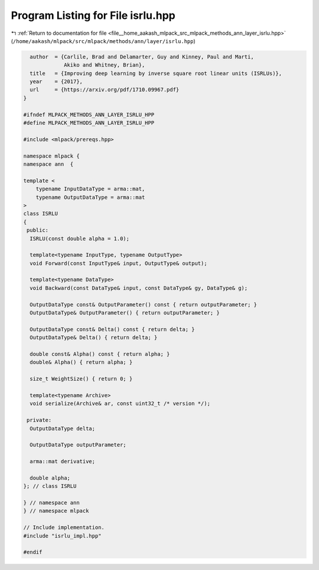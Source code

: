 
.. _program_listing_file__home_aakash_mlpack_src_mlpack_methods_ann_layer_isrlu.hpp:

Program Listing for File isrlu.hpp
==================================

|exhale_lsh| :ref:`Return to documentation for file <file__home_aakash_mlpack_src_mlpack_methods_ann_layer_isrlu.hpp>` (``/home/aakash/mlpack/src/mlpack/methods/ann/layer/isrlu.hpp``)

.. |exhale_lsh| unicode:: U+021B0 .. UPWARDS ARROW WITH TIP LEFTWARDS

.. code-block:: cpp

     author  = {Carlile, Brad and Delamarter, Guy and Kinney, Paul and Marti,
                Akiko and Whitney, Brian},
     title   = {Improving deep learning by inverse square root linear units (ISRLUs)},
     year    = {2017},
     url     = {https://arxiv.org/pdf/1710.09967.pdf}
   }
   
   #ifndef MLPACK_METHODS_ANN_LAYER_ISRLU_HPP
   #define MLPACK_METHODS_ANN_LAYER_ISRLU_HPP
   
   #include <mlpack/prereqs.hpp>
   
   namespace mlpack {
   namespace ann  {
   
   template <
       typename InputDataType = arma::mat,
       typename OutputDataType = arma::mat
   >
   class ISRLU
   {
    public:
     ISRLU(const double alpha = 1.0);
   
     template<typename InputType, typename OutputType>
     void Forward(const InputType& input, OutputType& output);
   
     template<typename DataType>
     void Backward(const DataType& input, const DataType& gy, DataType& g);
   
     OutputDataType const& OutputParameter() const { return outputParameter; }
     OutputDataType& OutputParameter() { return outputParameter; }
   
     OutputDataType const& Delta() const { return delta; }
     OutputDataType& Delta() { return delta; }
   
     double const& Alpha() const { return alpha; }
     double& Alpha() { return alpha; }
   
     size_t WeightSize() { return 0; }
   
     template<typename Archive>
     void serialize(Archive& ar, const uint32_t /* version */);
   
    private:
     OutputDataType delta;
   
     OutputDataType outputParameter;
   
     arma::mat derivative;
   
     double alpha;
   }; // class ISRLU
   
   } // namespace ann
   } // namespace mlpack
   
   // Include implementation.
   #include "isrlu_impl.hpp"
   
   #endif
